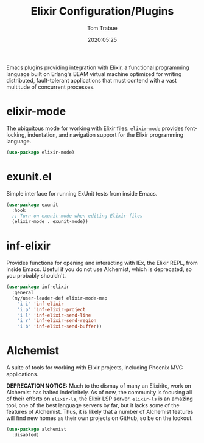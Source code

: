 #+title:  Elixir Configuration/Plugins
#+author: Tom Trabue
#+email:  tom.trabue@gmail.com
#+date:   2020:05:25
#+STARTUP: fold

Emacs plugins providing integration with Elixir, a functional programming
language built on Erlang's BEAM virtual machine optimized for writing
distributed, fault-tolerant applications that must contend with a vast multitude
of concurrent processes.

* elixir-mode
The ubiquitous mode for working with Elixir files. =elixir-mode= provides
font-locking, indentation, and navigation support for the Elixir programming
language.

#+begin_src emacs-lisp
  (use-package elixir-mode)
#+end_src

* exunit.el
Simple interface for running ExUnit tests from inside Emacs.

#+begin_src emacs-lisp
  (use-package exunit
    :hook
    ;; Turn on exunit-mode when editing Elixir files
    (elixir-mode . exunit-mode))
#+end_src

* inf-elixir
Provides functions for opening and interacting with IEx, the Elixir REPL, from
inside Emacs. Useful if you do not use Alchemist, which is deprecated, so you
probably shouldn't.

#+begin_src emacs-lisp
  (use-package inf-elixir
    :general
    (my/user-leader-def elixir-mode-map
      "i i" 'inf-elixir
      "i p" 'inf-elixir-project
      "i l" 'inf-elixir-send-line
      "i r" 'inf-elixir-send-region
      "i b" 'inf-elixir-send-buffer))
#+end_src

* Alchemist
A suite of tools for working with Elixir projects, including Phoenix MVC
applications.

*DEPRECATION NOTICE:* Much to the dismay of many an Elixirite, work on
Alchemist has halted indefinitely. As of now, the community is focusing all of
their efforts on =elixir-ls=, the Elixir LSP server. =elixir-ls= is an
amazing tool, one of the best language servers by far, but it lacks some of
the features of Alchemist. Thus, it is likely that a number of Alchemist
features will find new homes as their own projects on GitHub, so be on the
lookout.

#+begin_src emacs-lisp
  (use-package alchemist
    :disabled)
#+end_src
